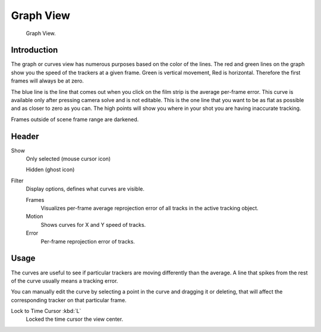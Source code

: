 
**********
Graph View
**********

.. figure:: /images/editors_movie-clip-editor_tracking_graph_example.png

   Graph View.


Introduction
============

The graph or curves view has numerous purposes based on the color of the lines.
The red and green lines on the graph show you the speed of the trackers at a given frame.
Green is vertical movement, Red is horizontal. Therefore the first frames will always be at zero.

The blue line is the line that comes out when you click on the film strip is the average per-frame error.
This curve is available only after pressing camera solve and is not editable.
This is the one line that you want to be as flat as possible and as closer to zero as you can.
The high points will show you where in your shot you are having inaccurate tracking.

Frames outside of scene frame range are darkened.


Header
======

Show
   Only selected (mouse cursor icon)

   Hidden (ghost icon)
Filter
   Display options, defines what curves are visible.

   Frames
      Visualizes per-frame average reprojection error of all tracks in the active tracking object.
   Motion
      Shows curves for X and Y speed of tracks.
   Error
      Per-frame reprojection error of tracks.


Usage
=====

The curves are useful to see if particular trackers are moving differently than the average.
A line that spikes from the rest of the curve usually means a tracking error.

You can manually edit the curve by selecting a point in the curve and dragging it or deleting,
that will affect the corresponding tracker on that particular frame.

Lock to Time Cursor :kbd:`L`
   Locked the time cursor the view center.
